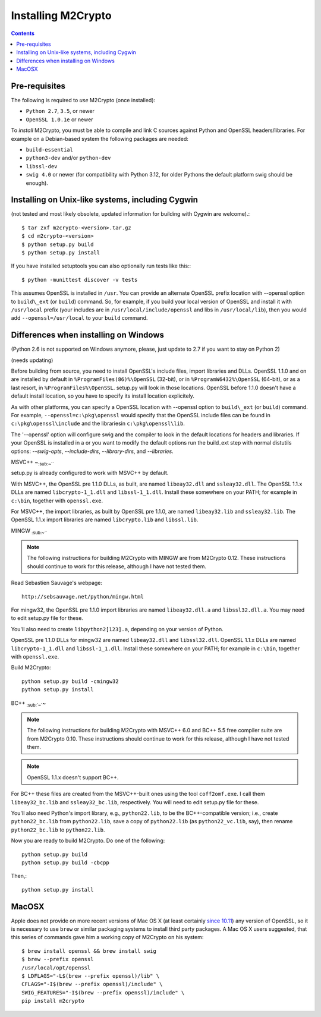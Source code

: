 Installing M2Crypto
===================

.. contents::

Pre-requisites
--------------

The following is required to *use* M2Crypto (once installed):

-  ``Python 2.7``, ``3.5``, or newer
-  ``OpenSSL 1.0.1e`` or newer

To *install* M2Crypto, you must be able to compile and link C sources
against Python and OpenSSL headers/libraries. For example on a Debian-based
system the following packages are needed:

- ``build-essential``
- ``python3-dev`` and/or ``python-dev``
- ``libssl-dev``
- ``swig 4.0`` or newer (for compatibility with Python 3.12, for
  older Pythons the default platform swig should be enough).

Installing on Unix-like systems, including Cygwin
-------------------------------------------------

(not tested and most likely obsolete, updated information for building
with Cygwin are welcome).::

    $ tar zxf m2crypto-<version>.tar.gz
    $ cd m2crypto-<version>
    $ python setup.py build
    $ python setup.py install

If you have installed setuptools you can also optionally run tests like
this:::

    $ python -munittest discover -v tests

This assumes OpenSSL is installed in ``/usr``. You can provide an
alternate OpenSSL prefix location with --openssl option to
``build\_ext`` (or ``build``) command. So, for example, if you
build your local version of OpenSSL and install it with
``/usr/local`` prefix (your includes are in
``/usr/local/include/openssl`` and libs in ``/usr/local/lib``),
then you would add ``--openssl=/usr/local`` to your ``build``
command.


Differences when installing on Windows
--------------------------------------

(Python 2.6 is not supported on Windows anymore, please, just 
update to 2.7 if you want to stay on Python 2)

(needs updating)

Before building from source, you need to install OpenSSL's include
files, import libraries and DLLs. OpenSSL 1.1.0 and on are installed
by default in ``%ProgramFiles(86)%\OpenSSL`` (32-bit), or
in ``%ProgramW6432%\OpenSSL`` (64-bit), or as a last resort, in
``%ProgramFiles%\OpenSSL``. setup.py will look in those locations.
OpenSSL before 1.1.0 doesn't have a default install location, so
you have to specify its install location explicitely.

As with other platforms, you can specify a OpenSSL location with
--openssl option to ``build\_ext`` (or ``build``) command. For
example, ``--openssl=c:\pkg\openssl`` would specify that the OpenSSL
include files can be found in ``c:\pkg\openssl\include`` and the
librariesin ``c:\pkg\openssl\lib``.

The '--openssl' option will configure swig and the compiler to look in the
default locations for headers and libraries. If your OpenSSL is installed in a
or you want to modify the default options run the build_ext step with normal
distutils options: `--swig-opts`, `--include-dirs`, `--library-dirs`, and
`--libraries`.

MSVC++ ~\ :sub:`:sub:`:sub:`~```

setup.py is already configured to work with MSVC++ by default.

With MSVC++, the OpenSSL pre 1.1.0 DLLs, as built, are named
``libeay32.dll`` and ``ssleay32.dll``. The OpenSSL 1.1.x DLLs are
named ``libcrypto-1_1.dll`` and ``libssl-1_1.dll``.  Install these
somewhere on your PATH; for example in ``c:\bin``, together with
``openssl.exe``.

For MSVC++, the import libraries, as built by OpenSSL pre 1.1.0, are
named ``libeay32.lib`` and ``ssleay32.lib``.  The OpenSSL 1.1.x import
libraries are named ``libcrypto.lib`` and ``libssl.lib``.

MINGW :sub:`:sub:`:sub:`~```

.. NOTE:: The following instructions for building M2Crypto with MINGW
    are from M2Crypto 0.12. These instructions should continue to work
    for this release, although I have not tested them.

Read Sebastien Sauvage's webpage::

     http://sebsauvage.net/python/mingw.html

For mingw32, the OpenSSL pre 1.1.0 import libraries are named
``libeay32.dll.a`` and ``libssl32.dll.a``. You may need to edit
setup.py file for these.

You'll also need to create ``libpython2[123].a``, depending on your
version of Python.

OpenSSL pre 1.1.0 DLLs for mingw32 are named ``libeay32.dll`` and
``libssl32.dll``. OpenSSL 1.1.x DLLs are named ``libcrypto-1_1.dll``
and ``libssl-1_1.dll``. Install these somewhere on your PATH; for
example in ``c:\bin``, together with ``openssl.exe``.

Build M2Crypto::

    python setup.py build -cmingw32
    python setup.py install

BC++ :sub:`:sub:`~``\ ~

.. NOTE:: The following instructions for building M2Crypto with MSVC++
    6.0 and BC++ 5.5 free compiler suite are from M2Crypto 0.10. These
    instructions should continue to work for this release, although
    I have not tested them.

.. NOTE:: OpenSSL 1.1.x doesn't support BC++.

For BC++ these files are created from the MSVC++-built ones using the
tool ``coff2omf.exe``. I call them ``libeay32_bc.lib`` and
``ssleay32_bc.lib``, respectively. You will need to edit setup.py file
for these.

You'll also need Python's import library, e.g., ``python22.lib``, to be
the BC++-compatible version; i.e., create ``python22_bc.lib`` from
``python22.lib``, save a copy of ``python22.lib`` (as
``python22_vc.lib``, say), then rename ``python22_bc.lib`` to
``python22.lib``.

Now you are ready to build M2Crypto. Do one of the following::

    python setup.py build
    python setup.py build -cbcpp

Then,::

    python setup.py install

MacOSX
------

Apple does not provide on more recent versions of Mac OS X (at least
certainly `since 10.11`_) any version of OpenSSL, so it is necessary to
use ``brew`` or similar packaging systems to install third party
packages. A Mac OS X users suggested, that this series of commands gave
him a working copy of M2Crypto on his system::

    $ brew install openssl && brew install swig
    $ brew --prefix openssl
    /usr/local/opt/openssl
    $ LDFLAGS="-L$(brew --prefix openssl)/lib" \
    CFLAGS="-I$(brew --prefix openssl)/include" \
    SWIG_FEATURES="-I$(brew --prefix openssl)/include" \
    pip install m2crypto

.. _`since 10.11`:
    https://gitlab.com/m2crypto/m2crypto/merge_requests/7#note_2581821
